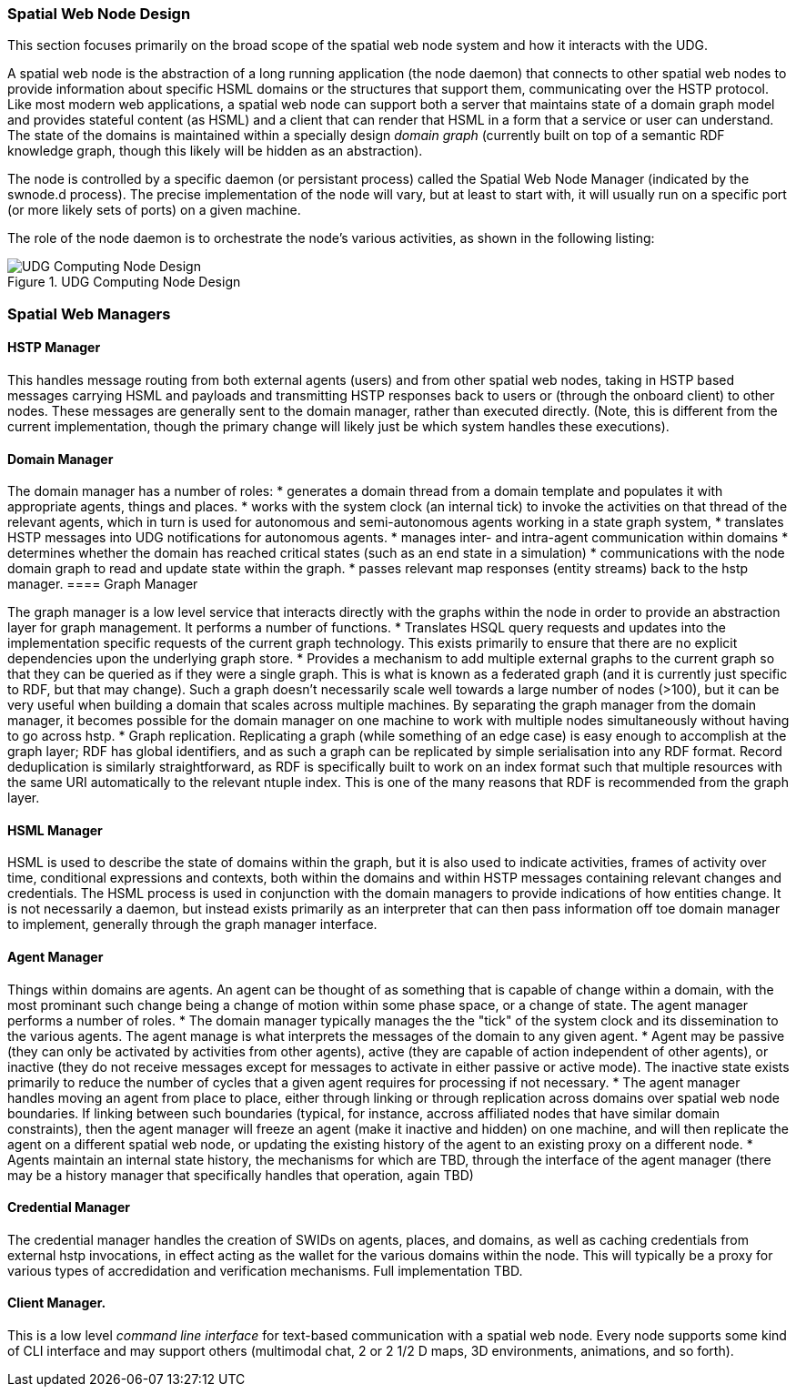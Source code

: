 ﻿=== Spatial Web Node Design

This section focuses primarily on the broad scope of the spatial web node system and how it interacts with the UDG. 

A spatial web node is the abstraction of a long running application (the node daemon) that connects to other spatial web nodes to provide information about specific HSML domains or the structures that support them, communicating over the HSTP protocol. 
Like most modern web applications, a spatial web node can support both a server that maintains state of a domain graph model and provides stateful content (as HSML) and a client that can render that HSML in a form that a service or user can understand. The state of the domains is maintained within a specially design ___domain graph___ (currently built on top of a semantic RDF knowledge graph, though this likely will be hidden as an abstraction).

The node is controlled by a specific daemon (or persistant process) called the Spatial Web Node Manager (indicated by the swnode.d process). The precise implementation of the node will vary, but at least to start with, it will usually run on a specific port (or more likely sets of ports) on a given machine.

The role of the node daemon is to orchestrate the node's various activities, as shown in the following listing:

[[fig-udg-node-design]]
.UDG Computing Node Design
image::UDG_Node_Design.png[UDG Computing Node Design]

// https://www.mermaidchart.com/app/projects/ecd8eb1d-8b86-4074-9e57-f89503604e51/diagrams/9ccae171-dddf-45ca-a5a5-7a6ea984fb6c/version/v0.1/edit
// ```mermaid
// ---
// config:
//     layout: elk
// ---
// graph LR
// nm["Node Manager (swnode.d)"]
// hstp["HSTP Manager (hstp.d)"]
// gm["Graph Manager (graph.d)"]
// dm["Domain Manager (domain.d)"]
// agent["Agent Manager (agent.d)"]
// hsml["HSML Manager (hsml.d)"]
// cred["Credential Manager (cred.d)"]
// client["Client Manager (swclient.d)"]
// nm <--> hstp & dm & cred & client
// hstp <--> dm & gm
// dm <--> gm & agent & hsml
//```

=== Spatial Web Managers

==== HSTP Manager

This handles message routing from both external agents (users) and from other spatial web nodes, taking in HSTP based messages carrying HSML and payloads and transmitting HSTP responses back to users or (through the onboard client) to other nodes. These messages are generally sent to the domain manager, rather than executed directly. (Note, this is different from the current implementation, though the primary change will likely just be which system handles these executions).

==== Domain Manager 

The domain manager has a number of roles:
    * generates a domain thread from a domain template and populates it with appropriate agents, things and places. 
    * works with the system clock (an internal tick) to invoke the activities on that thread of the relevant agents, which in turn is used for autonomous and semi-autonomous agents working in a state graph system,
    * translates HSTP messages into UDG notifications for autonomous agents.
    * manages inter- and intra-agent communication within domains
    * determines whether the domain has reached critical states (such as an end state in a simulation)
    * communications with the node domain graph to read and update state within the graph.
    * passes relevant map responses (entity streams) back to the hstp manager.
==== Graph Manager 

The graph manager is a low level service that interacts directly with the graphs within the node in order to provide an abstraction layer for graph management. It performs a number of functions.
    * Translates HSQL query requests and updates into the implementation specific requests of the current graph technology. This exists primarily to ensure that there are no explicit dependencies upon the underlying graph store.
    * Provides a mechanism to add multiple external graphs to the current graph so that they can be queried as if they were a single graph. This is what is known as a federated graph (and it is currently just specific to RDF, but that may change). Such a graph doesn't necessarily scale well towards a large number of nodes (>100), but it can be very useful when building a domain that scales across multiple machines. By separating the graph manager from the domain manager, it becomes possible for the domain manager on one machine to work with multiple nodes simultaneously without having to go across hstp.
    * Graph replication. Replicating a graph (while something of an edge case) is easy enough to accomplish at the graph layer; RDF has global identifiers, and as such a graph can be replicated by simple serialisation into any RDF format. Record deduplication is similarly straightforward, as RDF is specifically built to work on an index format such that multiple resources with the same URI automatically to the relevant ntuple index. This is one of the many reasons that RDF is recommended from the graph layer.

==== HSML Manager 

HSML is used to describe the state of domains within the graph, but it is also used to indicate activities, frames of activity over time, conditional expressions and contexts, both within the domains and within HSTP messages containing relevant changes and credentials. The HSML process is used in conjunction with the domain managers to provide indications of how entities change. It is not necessarily a daemon, but instead exists primarily as an interpreter that can then pass information off toe domain manager to implement, generally through the graph manager interface.

==== Agent Manager 

Things within domains are agents. An agent can be thought of as something that is capable of change within a domain, with the most prominant such change being a change of motion within some phase space, or a change of state. The agent manager performs a number of roles.
    * The domain manager typically manages the the "tick" of the system clock and its dissemination to the various agents. The agent manage is what interprets the messages of the domain to any given agent.
    * Agent may be passive (they can only be activated by activities from other agents), active (they are capable of action independent of other agents), or inactive (they do not receive messages except for messages to activate in either passive or active mode). The inactive state exists primarily to reduce the number of cycles that a given agent requires for processing if not necessary.
    * The agent manager handles moving an agent from place to place, either through linking or through replication across domains over spatial web node boundaries. If linking between such boundaries (typical, for instance, accross affiliated nodes that have similar domain constraints), then the agent manager will freeze an agent (make it inactive and hidden) on one machine, and will then replicate the agent on a different spatial web node, or updating the existing history of the agent to an existing proxy on a different node.
    * Agents maintain an internal state history, the mechanisms for which are TBD, through the interface of the agent manager (there may be a history manager that specifically handles that operation, again TBD)

==== Credential Manager 

The credential manager handles the creation of SWIDs on agents, places, and domains, as well as caching credentials from external hstp invocations, in effect acting as the wallet for the various domains within the node. This will typically be a proxy for various types of accredidation and verification mechanisms. Full implementation TBD.

==== Client Manager. 
This is a low level __command line interface__ for text-based communication with a spatial web node. Every node supports some kind of CLI interface and may support others (multimodal chat, 2 or 2 1/2 D maps, 3D environments, animations, and so forth).












